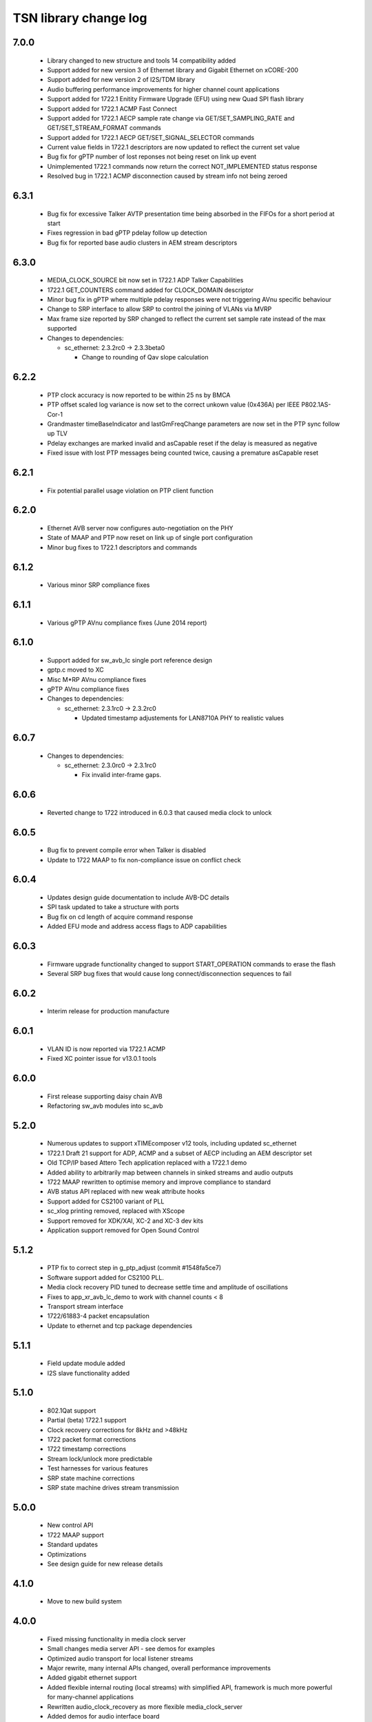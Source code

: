 TSN library change log
======================

7.0.0
-----
  * Library changed to new structure and tools 14 compatibility added
  * Support added for new version 3 of Ethernet library and Gigabit Ethernet on xCORE-200
  * Support added for new version 2 of I2S/TDM library
  * Audio buffering performance improvements for higher channel count applications
  * Support added for 1722.1 Enitity Firmware Upgrade (EFU) using new Quad SPI flash library
  * Support added for 1722.1 ACMP Fast Connect
  * Support added for 1722.1 AECP sample rate change via GET/SET_SAMPLING_RATE and GET/SET_STREAM_FORMAT commands
  * Support added for 1722.1 AECP GET/SET_SIGNAL_SELECTOR commands
  * Current value fields in 1722.1 descriptors are now updated to reflect the current set value
  * Bug fix for gPTP number of lost reponses not being reset on link up event
  * Unimplemented 1722.1 commands now return the correct NOT_IMPLEMENTED status response
  * Resolved bug in 1722.1 ACMP disconnection caused by stream info not being zeroed

6.3.1
-----
  * Bug fix for excessive Talker AVTP presentation time being absorbed in the FIFOs for a short period at start
  * Fixes regression in bad gPTP pdelay follow up detection
  * Bug fix for reported base audio clusters in AEM stream descriptors

6.3.0
-----
  * MEDIA_CLOCK_SOURCE bit now set in 1722.1 ADP Talker Capabilities
  * 1722.1 GET_COUNTERS command added for CLOCK_DOMAIN descriptor
  * Minor bug fix in gPTP where multiple pdelay responses were not triggering AVnu specific behaviour
  * Change to SRP interface to allow SRP to control the joining of VLANs via MVRP
  * Max frame size reported by SRP changed to reflect the current set sample rate instead of the max supported

  * Changes to dependencies:

    - sc_ethernet: 2.3.2rc0 -> 2.3.3beta0

      + Change to rounding of Qav slope calculation

6.2.2
-----
  * PTP clock accuracy is now reported to be within 25 ns by BMCA
  * PTP offset scaled log variance is now set to the correct unkown value (0x436A) per IEEE P802.1AS-Cor-1
  * Grandmaster timeBaseIndicator and lastGmFreqChange parameters are now set in the PTP sync follow up TLV
  * Pdelay exchanges are marked invalid and asCapable reset if the delay is measured as negative
  * Fixed issue with lost PTP messages being counted twice, causing a premature asCapable reset

6.2.1
-----
  * Fix potential parallel usage violation on PTP client function

6.2.0
-----
  * Ethernet AVB server now configures auto-negotiation on the PHY
  * State of MAAP and PTP now reset on link up of single port configuration
  * Minor bug fixes to 1722.1 descriptors and commands

6.1.2
-----
  * Various minor SRP compliance fixes

6.1.1
-----
  * Various gPTP AVnu compliance fixes (June 2014 report)

6.1.0
-----
  * Support added for sw_avb_lc single port reference design
  * gptp.c moved to XC
  * Misc M*RP AVnu compliance fixes
  * gPTP AVnu compliance fixes

  * Changes to dependencies:

    - sc_ethernet: 2.3.1rc0 -> 2.3.2rc0

      + Updated timestamp adjustements for LAN8710A PHY to realistic values

6.0.7
-----

  * Changes to dependencies:

    - sc_ethernet: 2.3.0rc0 -> 2.3.1rc0

      + Fix invalid inter-frame gaps.

6.0.6
-----
  * Reverted change to 1722 introduced in 6.0.3 that caused media clock to unlock

6.0.5
-----
  * Bug fix to prevent compile error when Talker is disabled
  * Update to 1722 MAAP to fix non-compliance issue on conflict check

6.0.4
-----
  * Updates design guide documentation to include AVB-DC details
  * SPI task updated to take a structure with ports
  * Bug fix on cd length of acquire command response
  * Added EFU mode and address access flags to ADP capabilities

6.0.3
-----
  * Firmware upgrade functionality changed to support START_OPERATION commands to erase the flash
  * Several SRP bug fixes that would cause long connect/disconnection sequences to fail

6.0.2
-----
  * Interim release for production manufacture

6.0.1
-----
  * VLAN ID is now reported via 1722.1 ACMP
  * Fixed XC pointer issue for v13.0.1 tools

6.0.0
-----
  * First release supporting daisy chain AVB
  * Refactoring sw_avb modules into sc_avb

5.2.0
-----
  * Numerous updates to support xTIMEcomposer v12 tools, including updated sc_ethernet
  * 1722.1 Draft 21 support for ADP, ACMP and a subset of AECP including an AEM descriptor set
  * Old TCP/IP based Attero Tech application replaced with a 1722.1 demo
  * Added ability to arbitrarily map between channels in sinked streams and audio outputs
  * 1722 MAAP rewritten to optimise memory and improve compliance to standard
  * AVB status API replaced with new weak attribute hooks
  * Support added for CS2100 variant of PLL
  * sc_xlog printing removed, replaced with XScope
  * Support removed for XDK/XAI, XC-2 and XC-3 dev kits
  * Application support removed for Open Sound Control

5.1.2
-----
  * PTP fix to correct step in g_ptp_adjust (commit #1548fa5ce7)
  * Software support added for CS2100 PLL.
  * Media clock recovery PID tuned to decrease settle time and amplitude of oscillations
  * Fixes to app_xr_avb_lc_demo to work with channel counts < 8
  * Transport stream interface
  * 1722/61883-4 packet encapsulation
  * Update to ethernet and tcp package dependencies

5.1.1
-----
  * Field update module added
  * I2S slave functionality added

5.1.0
-----
  * 802.1Qat support
  * Partial (beta) 1722.1 support
  * Clock recovery corrections for 8kHz and >48kHz
  * 1722 packet format corrections
  * 1722 timestamp corrections
  * Stream lock/unlock more predictable
  * Test harnesses for various features
  * SRP state machine corrections
  * SRP state machine drives stream transmission

5.0.0
-----
  * New control API
  * 1722 MAAP support
  * Standard updates
  * Optimizations
  * See design guide for new release details

4.1.0
-----
  * Move to new build system

4.0.0
-----
  * Fixed missing functionality in media clock server
  * Small changes media server API - see demos for examples
  * Optimized audio transport for local listener streams
  * Major rewrite, many internal APIs changed, overall performance improvements
  * Added gigabit ethernet support
  * Added flexible internal routing (local streams) with simplified
    API, framework is much more powerful for many-channel applications
  * Rewritten audio_clock_recovery as more flexible media_clock_server
  * Added demos for audio interface board
  * Added 8-channel TDM audio interface
  * Added uip IP/UDP/TCP server for adding configuration layer
  * Various bug fixes


